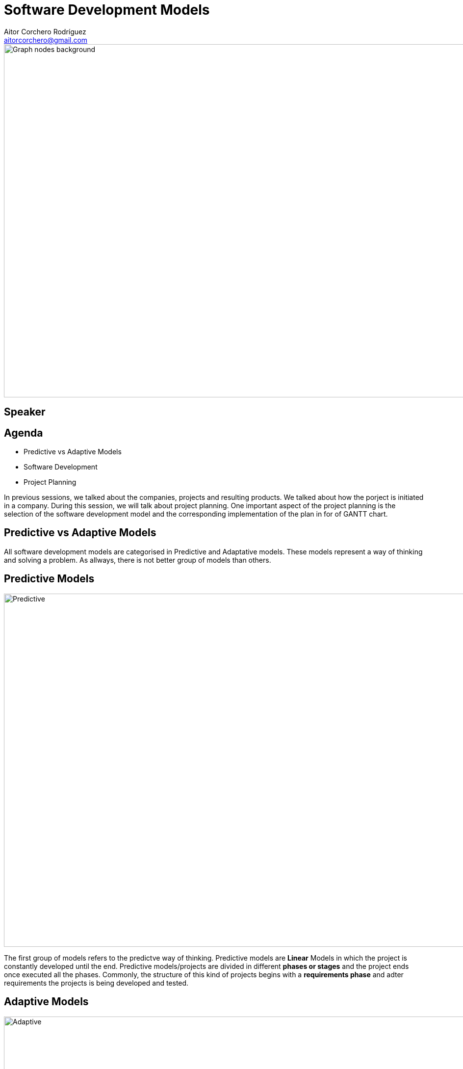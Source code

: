 = Software Development Models
Aitor Corchero Rodríguez <aitorcorchero@gmail.com>
:organization: Eurecat
:position: Data Scientist at Smart Management Systems
:twitter: @aolite
:avatar: aitor-corchero.png
:imagesdir: images
:favicon: {imagesdir}/favicon.ico
:!sectids:

image::title-page.jpeg[Graph nodes background,1280,720,role=cover canvas]

[%editable,transform=speaker]
== Speaker

[.agenda%conceal]
== Agenda
[.agenda,build=items]
* Predictive vs Adaptive Models 
* Software Development 
* Project Planning 

[.cue]
****
In previous sessions, we talked about the companies, projects and resulting products. We talked 
about how the porject is initiated in a company. During this session, we will talk about project 
planning. One important aspect of the project planning is the selection of the software development
model and the corresponding implementation of the plan in for of GANTT chart. 
****


[.slide-agenda-title]
==  Predictive vs Adaptive Models 

[.cue]
****
All software development models are categorised in Predictive and Adaptative models. These models represent
a way of thinking and solving a problem. As allways, there is not better group of models than others.
****

[.slide-title-down]
== Predictive Models
image::predictive.jpg[Predictive,1280,720,role=cover canvas]

[.cue]
****
The first group of models refers to the predictve way of thinking. Predictive models are *Linear* Models
in which the project is constantly developed until the end. Predictive models/projects are divided in 
different *phases or stages* and the project ends once executed all the phases. Commonly, the structure of 
this kind of projects begins with a *requirements phase* and adter requirements the projects is being developed
and tested. 
****

[.slide-title-down]
== Adaptive Models
image::adaptive.jpg[Adaptive,1280,720,role=cover canvas]

[.cue]
****
As contrary, adaptive models refers to models that iteratively or incremently improves the product 
along the lifecycle until achieve the final product. The main feature of this models are the capacity 
to *adapt* to existing situations. Commonly, this models are divided in iterations and sprints. In each
iteration or sprint, a new *functional prototype* is being developed and validated by the clients. Thus,
it is commonly that the requirements changes along the project lifecycle (iterations). 
****

[.slide-title-top]
== Predictive vs Adaptive Models (Summary)
image::summary-models.jpeg[Type of Models Summary,1280,720,role=cover canvas]

[.topic]
== !Predictive vs Adaptive Example
image::pred-adapt-title.jpeg[Predictive vs Adaptive Example,1280,720,role=cover canvas]

[.cue]
****
The coming slides will show an example between predictive and adaptive travelers. In this example, we 
have to plan a travel from Barcelona-London with a budget of 600€ for 3 days. How will proceed each 
of the travelers?
****

[.slide-title-down]
== Predictive Traveller
image::adaptive-traveller.jpg[Predictive Traveller,1280,720,role=cover canvas]

[.slide-title-top]
== Predictive Traveler Planning
image::pred-costs.jpeg[Predictive Costs,1280,720,role=cover canvas]

[.cue]
****
The predictive traveler divides the travel in different steps starting from the Barcelona flights, the
hotels in London, the monuments to visit and finally, the come back home. Everything is planned and 
scheduled linearly in time until the end of the travel. What happen if something unexpected occurs?
****

[.slide-title-down]
== Unexpected Situation
image::delay.jpg[Delay,1280,720,role=cover canvas]

[.cue]
****
If some unexpected situation occurs, then, the predictive traveler has to re-schedle the whole plan. It 
could impact in some unexpected costs and delays at the end of the travel.
****

[.slide-title-down]
== Adaptive Traveller
image::predictive-traveller.jpg[Adaptive Traveller,1280,720,role=cover canvas]

[.slide-title-top]
== Adaptive Traveler Planning
image::adapt-costs.jpeg[Adaptive Costs,1280,720,role=cover canvas]

[.cue]
****
The adaptive traveler only plans the first or two first days of the travel. Then the rest of the days 
are planned based on the interests of the traveler or the weather. What happen if something unexpected 
occurs?
****

[.slide-title-down]
== Unexpected Situation
image::delay.jpg[Delay,1280,720,role=cover canvas]

[.cue]
****
In that case, the asociated costs are minimised to the planned window and makes open the rest of the 
days to plan anything. 
****

[.slide-agenda-title]
==  Software Development Models

[.slide-title-down]
== Waterfall Model
image::waterfall-2.jpeg[Waterfall Model,1280,720,role=cover canvas]

[.cue]
****
The waterfall model is a sequencial model in which th stages are executed linearly in time. That means, 
one task do not start until the precedent task ends. Once the task is executed and finished, the task do
not execute again. 
****

[.slide-title-top]
== Waterfall Features
image::waterfall-sum.jpeg[Waterfall Summary,1280,720,role=cover canvas]

[.cue]
****
Regarding the waterfall model, all the efforts are performed at the begining with exhaustive task 
in the requirements gathering. Moreover, this model contains high documentation and strict planning. 
These both aspects are considered as an advantage. 

As a disadvantage, this model is quite irreal in terms of strictly execute the tasks. Commonly, it 
is quite irreal to have all requirements at the beginng. Moreover, it is quite irreal that there is 
not any change in the project tasks. Finally, this model has the disadvantage of testing the product 
at the end of the process, putting the response time to error in risks. Moreover, there is not user
feedback until the product is delivered (too much risk!!)
****

[.slide-title-down]
== Iterative Model
image::iterative.png[Iterative Model,1280,720,role=cover canvas]

[.cue]
****
The iterative model is formed by multiple iterations. Each iteration comprise all the development
phases (requirements, analysis, design, coding and testing). This method permits to redefine and 
adjust the work performed along the project lifecycle (at the beginign more efforts in requirements
and at the end of the project, more efforts in the testing.)
****

[.slide-title-top]
== Iteration Features
image::iterative-sum.jpeg[Iterative Summary,1280,720,role=cover canvas]

[.cue]
****
The iterative model is formed by multiple iterations. Each iteration comprise all the development
phases (requirements, analysis, design, coding and testing). This method permits to redefine and 
adjust the work performed along the project lifecycle (at the beginign more efforts in requirements
and at the end of the project, more efforts in the testing.)
****

[.slide-title-down]
== Agile Model
image::agile.jpg[Agile Model,1280,720,role=cover canvas]

[.cue]
****
Agile models starts with the asumption that the changes are unaviodable. Agile methods are adaptable 
to changes in form of small iterations in which the end-users are continoulsy involved. Thus, the product
is evolved considering end-users feedback until the product is finalised and validated by the clients. 
****

[.slide-title-top]
== Agile Features
image::agile-sum.jpeg[Agile Summary,1280,720,role=cover canvas]

[.cue]
****
In detail, Agile models are ideal for small work teams due to their informal management. Despite this,
agile has been implemented in enterprises with high sucessful ratios. Moreover, agile is totally adaptable 
to changes and customers feedback due to the division of the product development in different and 
short-time sprints. In each sprint, we create a *functional prototypes* that passess the corresponding 
test. This *functional prototypes* accomplish several products functionalities that at the end of the 
sprint are validated by the client. So, the customer involvement is a huge benefit for creating a 
product.

The constant implication of the clients could be a constraint in terms of defining the final scope of 
the product (the clients always wants more). This limitation in the scope also is aligned with a 
limitation in the budget (the clients wannt lot of functionalities at lower prices). Finally, when
implementing agile models, we need to take care of teh documentation. In agile there is not so 
much documentation but we need to elaborate strictly needed documentation for product understanding 
(specifications). 
****

[.slide-title-top]
== How to select a software development model?
image::dev-mod-sum.jpeg[Software Development Model Summary,1280,720,role=cover canvas]

[.slide-agenda-title]
== Project Planning

[.ending-slide]
== Now is time to know project management
